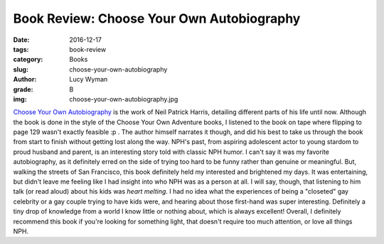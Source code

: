 Book Review: Choose Your Own Autobiography
==========================================
:date: 2016-12-17
:tags: book-review
:category: Books
:slug: choose-your-own-autobiography
:author: Lucy Wyman
:grade: B
:img: choose-your-own-autobiography.jpg

`Choose Your Own Autobiography`_ is the work of Neil Patrick Harris,
detailing different parts of his life until now. Although the book is
done in the style of the Choose Your Own Adventure books, I listened
to the book on tape where flipping to page 129 wasn't exactly feasible
:p . The author himself narrates it though, and did his best to take
us through the book from start to finish without getting lost along
the way. NPH's past, from aspiring adolescent actor to young stardom
to proud husband and parent, is an interesting story told with classic
NPH humor. I can't say it was my favorite autobiography, as it
definitely erred on the side of trying too hard to be funny rather
than genuine or meaningful. But, walking the streets of San Francisco,
this book definitely held my interested and brightened my days. It was
entertaining, but didn't leave me feeling like I had insight into who
NPH was as a person at all. I will say, though, that listening to him
talk (or read aloud) about his kids was *heart melting*.  I had no
idea what the experiences of being a "closeted" gay celebrity or a gay couple trying to
have kids were, and hearing about those first-hand was super
interesting. Definitely a tiny drop of knowledge from a world I know
little or nothing about, which is always excellent!  Overall, I
definitely recommend this book if you're looking for something light,
that doesn't require too much attention, or love all things NPH. 

.. _Choose Your Own Autobiography: https://www.goodreads.com/book/show/20170296-neil-patrick-harris

